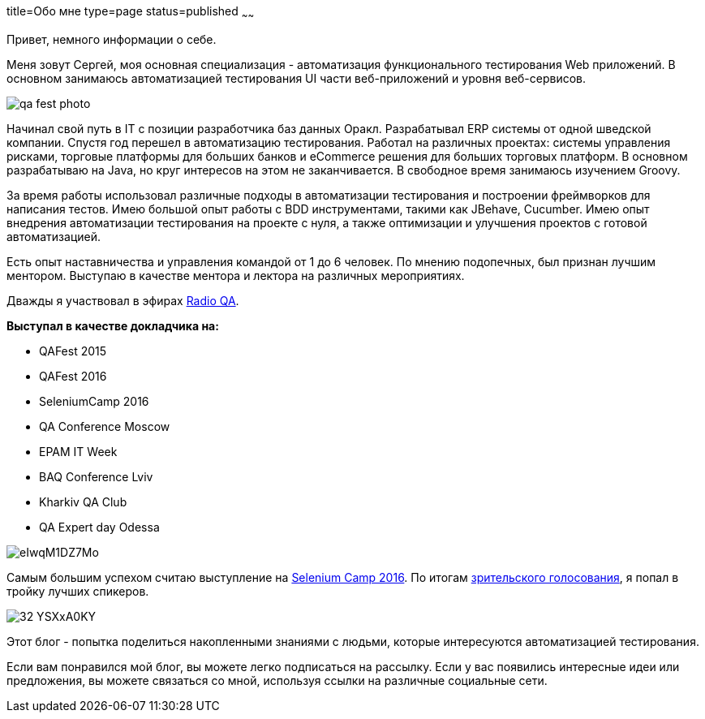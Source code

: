 title=Обо мне
type=page
status=published
~~~~~~

Привет, немного информации о себе.

Меня зовут Сергей, моя основная специализация - автоматизация функционального тестирования Web приложений. В основном занимаюсь автоматизацией тестирования UI части веб-приложений и уровня веб-сервисов.

image::/images/qa_fest_photo.jpg[]

Начинал свой путь в IT с позиции разработчика баз данных Оракл.
Разрабатывал ERP системы от одной шведской компании.
Спустя год перешел в автоматизацию тестирования.
Работал на различных проектах: системы управления рисками, торговые платформы для больших банков и eCommerce решения для больших торговых платформ.
В основном разрабатываю на Java, но круг интересов на этом не заканчивается.
В свободное время занимаюсь изучением Groovy.

За время работы использовал различные подходы в автоматизации тестирования и построении фреймворков для написания тестов. Имею большой опыт работы с BDD инструментами, такими как JBehave, Cucumber. Имею опыт внедрения автоматизации тестирования на проекте c нуля, а также оптимизации и улучшения проектов с готовой автоматизацией.

Есть опыт наставничества и управления командой от 1 до 6 человек. По мнению подопечных, был признан лучшим ментором. Выступаю в качестве ментора и лектора на различных мероприятиях.

Дважды я участвовал в эфирах http://radio-qa.com/[Radio QA].

**Выступал в качестве докладчика на:**

- QAFest 2015
- QAFest 2016
- SeleniumCamp 2016
- QA Conference Moscow
- EPAM IT Week
- BAQ Conference Lviv
- Kharkiv QA Club
- QA Expert day Odessa

image::http://automation-remarks.com/content/images/2016/05/eIwqM1DZ7Mo.jpg[]

Самым большим успехом считаю выступление на http://seleniumcamp.com/[Selenium Camp 2016].
По итогам http://xpinjection.com/2016/03/16/selenium-camp-2016-review/[зрительского голосования], я попал в тройку лучших спикеров.

image::http://automation-remarks.com/content/images/2016/05/32_YSXxA0KY.jpg[]

Этот блог - попытка поделиться накопленными знаниями с людьми, которые интересуются автоматизацией тестирования.

Если вам понравился мой блог, вы можете легко подписаться на рассылку. Если у вас появились интересные идеи или предложения, вы можете связаться со мной, используя ссылки на различные социальные сети.